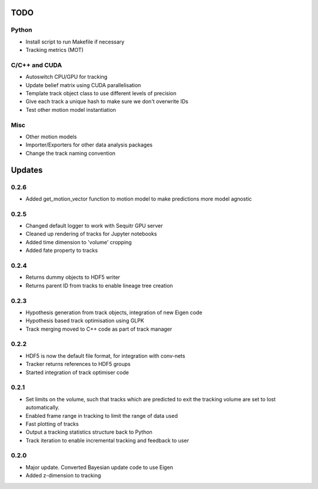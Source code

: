 TODO
====

Python
------
- Install script to run Makefile if necessary
- Tracking metrics (MOT)

C/C++ and CUDA
--------------
- Autoswitch CPU/GPU for tracking
- Update belief matrix using CUDA parallelisation
- Template track object class to use different levels of precision
- Give each track a unique hash to make sure we don't overwrite IDs
- Test other motion model instantiation

Misc
----
- Other motion models
- Importer/Exporters for other data analysis packages
- Change the track naming convention


Updates
=======

0.2.6
-----
- Added get_motion_vector function to motion model to make predictions more
  model agnostic



0.2.5
-----
- Changed default logger to work with Sequitr GPU server
- Cleaned up rendering of tracks for Jupyter notebooks
- Added time dimension to 'volume' cropping
- Added fate property to tracks

0.2.4
-----
- Returns dummy objects to HDF5 writer
- Returns parent ID from tracks to enable lineage tree creation

0.2.3
-----
- Hypothesis generation from track objects, integration of new Eigen code
- Hypothesis based track optimisation using GLPK
- Track merging moved to C++ code as part of track manager

0.2.2
-----
- HDF5 is now the default file format, for integration with conv-nets
- Tracker returns references to HDF5 groups
- Started integration of track optimiser code

0.2.1
-----
- Set limits on the volume, such that tracks which are predicted to exit the tracking volume are set to lost automatically.
- Enabled frame range in tracking to limit the range of data used
- Fast plotting of tracks
- Output a tracking statistics structure back to Python
- Track iteration to enable incremental tracking and feedback to user

0.2.0
-----
- Major update. Converted Bayesian update code to use Eigen
- Added z-dimension to tracking

